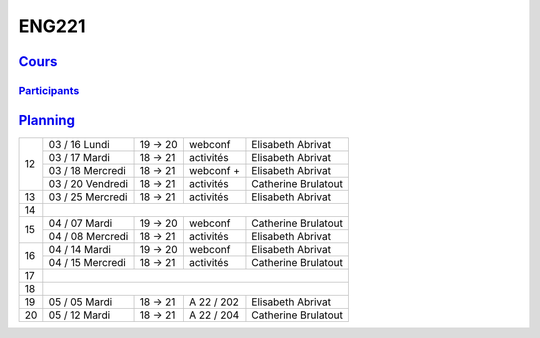 ENG221
======

`Cours <http://naq.moodle.lecnam.net/course/view.php?id=1826>`_
---------------------------------------------------------------

`Participants <https://naq.moodle.lecnam.net/user/index.php?contextid=57522>`_
^^^^^^^^^^^^^^^^^^^^^^^^^^^^^^^^^^^^^^^^^^^^^^^^^^^^^^^^^^^^^^^^^^^^^^^^^^^^^^

`Planning <https://iscople.gescicca.net/Planning.aspx>`_
--------------------------------------------------------

+----+------------------+---------+------------+---------------------+
|    | 03 / 16 Lundi    | 19 → 20 | webconf    | Elisabeth Abrivat   |
|    +------------------+---------+------------+---------------------+
|    | 03 / 17 Mardi    | 18 → 21 | activités  | Elisabeth Abrivat   |
| 12 +------------------+---------+------------+---------------------+
|    | 03 / 18 Mercredi | 18 → 21 | webconf +  | Elisabeth Abrivat   |
|    +------------------+---------+------------+---------------------+
|    | 03 / 20 Vendredi | 18 → 21 | activités  | Catherine Brulatout |
+----+------------------+---------+------------+---------------------+
| 13 | 03 / 25 Mercredi | 18 → 21 | activités  | Elisabeth Abrivat   |
+----+------------------+---------+------------+---------------------+
| 14 |                                                               |
+----+------------------+---------+------------+---------------------+
|    | 04 / 07 Mardi    | 19 → 20 | webconf    | Catherine Brulatout |
| 15 +------------------+---------+------------+---------------------+
|    | 04 / 08 Mercredi | 18 → 21 | activités  | Elisabeth Abrivat   |
+----+------------------+---------+------------+---------------------+
|    | 04 / 14 Mardi    | 19 → 20 | webconf    | Elisabeth Abrivat   |
| 16 +------------------+---------+------------+---------------------+
|    | 04 / 15 Mercredi | 18 → 21 | activités  | Catherine Brulatout |
+----+------------------+---------+------------+---------------------+
| 17 |                                                               |
+----+------------------+---------+------------+---------------------+
| 18 |                                                               |
+----+------------------+---------+------------+---------------------+
| 19 | 05 / 05 Mardi    | 18 → 21 | A 22 / 202 | Elisabeth Abrivat   |
+----+------------------+---------+------------+---------------------+
| 20 | 05 / 12 Mardi    | 18 → 21 | A 22 / 204 | Catherine Brulatout |
+----+------------------+---------+------------+---------------------+
